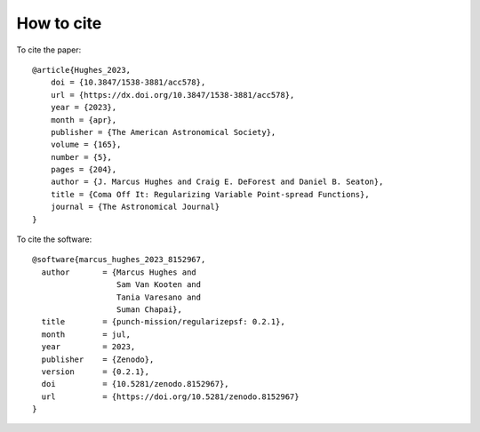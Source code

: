How to cite
======================

To cite the paper::

    @article{Hughes_2023,
        doi = {10.3847/1538-3881/acc578},
        url = {https://dx.doi.org/10.3847/1538-3881/acc578},
        year = {2023},
        month = {apr},
        publisher = {The American Astronomical Society},
        volume = {165},
        number = {5},
        pages = {204},
        author = {J. Marcus Hughes and Craig E. DeForest and Daniel B. Seaton},
        title = {Coma Off It: Regularizing Variable Point-spread Functions},
        journal = {The Astronomical Journal}
    }



To cite the software::

    @software{marcus_hughes_2023_8152967,
      author       = {Marcus Hughes and
                      Sam Van Kooten and
                      Tania Varesano and
                      Suman Chapai},
      title        = {punch-mission/regularizepsf: 0.2.1},
      month        = jul,
      year         = 2023,
      publisher    = {Zenodo},
      version      = {0.2.1},
      doi          = {10.5281/zenodo.8152967},
      url          = {https://doi.org/10.5281/zenodo.8152967}
    }
